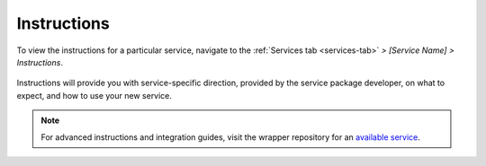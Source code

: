 .. _instructions:

============
Instructions
============

To view the instructions for a particular service, navigate to the :ref:`Services tab <services-tab>` *> [Service Name] > Instructions*.

.. figure:: /_static/images/services/instruct.svg
  :width: 60%

Instructions will provide you with service-specific direction, provided by the service package developer, on what to expect, and how to use your new service.

.. figure:: /_static/images/services/service-instruct.svg
  :width: 60%

.. note:: For advanced instructions and integration guides, visit the wrapper repository for an `available service <https://marketplace.start9.com>`_.
